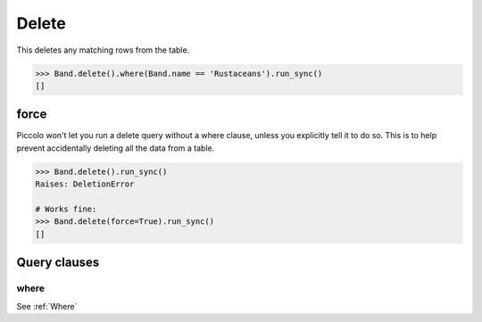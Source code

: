 .. _Delete:

Delete
======

This deletes any matching rows from the table.

.. code-block:: python

    >>> Band.delete().where(Band.name == 'Rustaceans').run_sync()
    []

force
-----

Piccolo won't let you run a delete query without a where clause, unless you
explicitly tell it to do so. This is to help prevent accidentally deleting all
the data from a table.

.. code-block:: python

    >>> Band.delete().run_sync()
    Raises: DeletionError

    # Works fine:
    >>> Band.delete(force=True).run_sync()
    []

Query clauses
-------------

where
~~~~~

See :ref:`Where`
